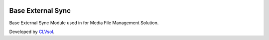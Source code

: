 .. image:: https://img.shields.io/badge/licence-AGPL--3-blue.svg
   :target: http://www.gnu.org/licenses/agpl-3.0-standalone.html
   :alt: License: AGPL-3

==================
Base External Sync
==================

Base External Sync Module used in for Media File Management Solution.

Developed by `CLVsol <https://github.com/CLVsol>`_.
